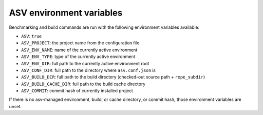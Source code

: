 ASV environment variables
-------------------------

Benchmarking and build commands are run with the following environment
variables available:

- ``ASV``: ``true``
- ``ASV_PROJECT``: the project name from the configuration file
- ``ASV_ENV_NAME``: name of the currently active environment
- ``ASV_ENV_TYPE``: type of the currently active environment
- ``ASV_ENV_DIR``: full path to the currently active environment root
- ``ASV_CONF_DIR``: full path to the directory where ``asv.conf.json`` is
- ``ASV_BUILD_DIR``: full path to the build directory (checked-out source path + ``repo_subdir``)
- ``ASV_BUILD_CACHE_DIR``: full path to the build cache directory
- ``ASV_COMMIT``: commit hash of currently installed project

If there is no asv-managed environment, build, or cache directory, or
commit hash, those environment variables are unset.

